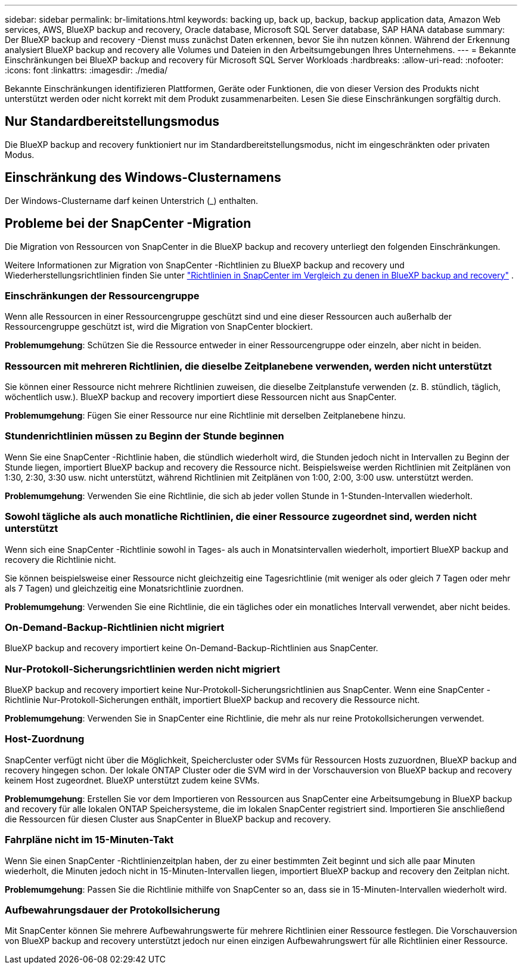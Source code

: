 ---
sidebar: sidebar 
permalink: br-limitations.html 
keywords: backing up, back up, backup, backup application data, Amazon Web services, AWS, BlueXP backup and recovery, Oracle database, Microsoft SQL Server database, SAP HANA database 
summary: Der BlueXP backup and recovery -Dienst muss zunächst Daten erkennen, bevor Sie ihn nutzen können. Während der Erkennung analysiert BlueXP backup and recovery alle Volumes und Dateien in den Arbeitsumgebungen Ihres Unternehmens. 
---
= Bekannte Einschränkungen bei BlueXP backup and recovery für Microsoft SQL Server Workloads
:hardbreaks:
:allow-uri-read: 
:nofooter: 
:icons: font
:linkattrs: 
:imagesdir: ./media/


[role="lead"]
Bekannte Einschränkungen identifizieren Plattformen, Geräte oder Funktionen, die von dieser Version des Produkts nicht unterstützt werden oder nicht korrekt mit dem Produkt zusammenarbeiten. Lesen Sie diese Einschränkungen sorgfältig durch.



== Nur Standardbereitstellungsmodus

Die BlueXP backup and recovery funktioniert nur im Standardbereitstellungsmodus, nicht im eingeschränkten oder privaten Modus.



== Einschränkung des Windows-Clusternamens

Der Windows-Clustername darf keinen Unterstrich (_) enthalten.



== Probleme bei der SnapCenter -Migration

Die Migration von Ressourcen von SnapCenter in die BlueXP backup and recovery unterliegt den folgenden Einschränkungen.

Weitere Informationen zur Migration von SnapCenter -Richtlinien zu BlueXP backup and recovery und Wiederherstellungsrichtlinien finden Sie unter link:reference-policy-differences-snapcenter.html["Richtlinien in SnapCenter im Vergleich zu denen in BlueXP backup and recovery"] .



=== Einschränkungen der Ressourcengruppe

Wenn alle Ressourcen in einer Ressourcengruppe geschützt sind und eine dieser Ressourcen auch außerhalb der Ressourcengruppe geschützt ist, wird die Migration von SnapCenter blockiert.

*Problemumgehung*: Schützen Sie die Ressource entweder in einer Ressourcengruppe oder einzeln, aber nicht in beiden.



=== Ressourcen mit mehreren Richtlinien, die dieselbe Zeitplanebene verwenden, werden nicht unterstützt

Sie können einer Ressource nicht mehrere Richtlinien zuweisen, die dieselbe Zeitplanstufe verwenden (z. B. stündlich, täglich, wöchentlich usw.). BlueXP backup and recovery importiert diese Ressourcen nicht aus SnapCenter.

*Problemumgehung*: Fügen Sie einer Ressource nur eine Richtlinie mit derselben Zeitplanebene hinzu.



=== Stundenrichtlinien müssen zu Beginn der Stunde beginnen

Wenn Sie eine SnapCenter -Richtlinie haben, die stündlich wiederholt wird, die Stunden jedoch nicht in Intervallen zu Beginn der Stunde liegen, importiert BlueXP backup and recovery die Ressource nicht. Beispielsweise werden Richtlinien mit Zeitplänen von 1:30, 2:30, 3:30 usw. nicht unterstützt, während Richtlinien mit Zeitplänen von 1:00, 2:00, 3:00 usw. unterstützt werden.

*Problemumgehung*: Verwenden Sie eine Richtlinie, die sich ab jeder vollen Stunde in 1-Stunden-Intervallen wiederholt.



=== Sowohl tägliche als auch monatliche Richtlinien, die einer Ressource zugeordnet sind, werden nicht unterstützt

Wenn sich eine SnapCenter -Richtlinie sowohl in Tages- als auch in Monatsintervallen wiederholt, importiert BlueXP backup and recovery die Richtlinie nicht.

Sie können beispielsweise einer Ressource nicht gleichzeitig eine Tagesrichtlinie (mit weniger als oder gleich 7 Tagen oder mehr als 7 Tagen) und gleichzeitig eine Monatsrichtlinie zuordnen.

*Problemumgehung*: Verwenden Sie eine Richtlinie, die ein tägliches oder ein monatliches Intervall verwendet, aber nicht beides.



=== On-Demand-Backup-Richtlinien nicht migriert

BlueXP backup and recovery importiert keine On-Demand-Backup-Richtlinien aus SnapCenter.



=== Nur-Protokoll-Sicherungsrichtlinien werden nicht migriert

BlueXP backup and recovery importiert keine Nur-Protokoll-Sicherungsrichtlinien aus SnapCenter. Wenn eine SnapCenter -Richtlinie Nur-Protokoll-Sicherungen enthält, importiert BlueXP backup and recovery die Ressource nicht.

*Problemumgehung*: Verwenden Sie in SnapCenter eine Richtlinie, die mehr als nur reine Protokollsicherungen verwendet.



=== Host-Zuordnung

SnapCenter verfügt nicht über die Möglichkeit, Speichercluster oder SVMs für Ressourcen Hosts zuzuordnen, BlueXP backup and recovery hingegen schon. Der lokale ONTAP Cluster oder die SVM wird in der Vorschauversion von BlueXP backup and recovery keinem Host zugeordnet. BlueXP unterstützt zudem keine SVMs.

*Problemumgehung*: Erstellen Sie vor dem Importieren von Ressourcen aus SnapCenter eine Arbeitsumgebung in BlueXP backup and recovery für alle lokalen ONTAP Speichersysteme, die im lokalen SnapCenter registriert sind. Importieren Sie anschließend die Ressourcen für diesen Cluster aus SnapCenter in BlueXP backup and recovery.



=== Fahrpläne nicht im 15-Minuten-Takt

Wenn Sie einen SnapCenter -Richtlinienzeitplan haben, der zu einer bestimmten Zeit beginnt und sich alle paar Minuten wiederholt, die Minuten jedoch nicht in 15-Minuten-Intervallen liegen, importiert BlueXP backup and recovery den Zeitplan nicht.

*Problemumgehung*: Passen Sie die Richtlinie mithilfe von SnapCenter so an, dass sie in 15-Minuten-Intervallen wiederholt wird.



=== Aufbewahrungsdauer der Protokollsicherung

Mit SnapCenter können Sie mehrere Aufbewahrungswerte für mehrere Richtlinien einer Ressource festlegen. Die Vorschauversion von BlueXP backup and recovery unterstützt jedoch nur einen einzigen Aufbewahrungswert für alle Richtlinien einer Ressource.
